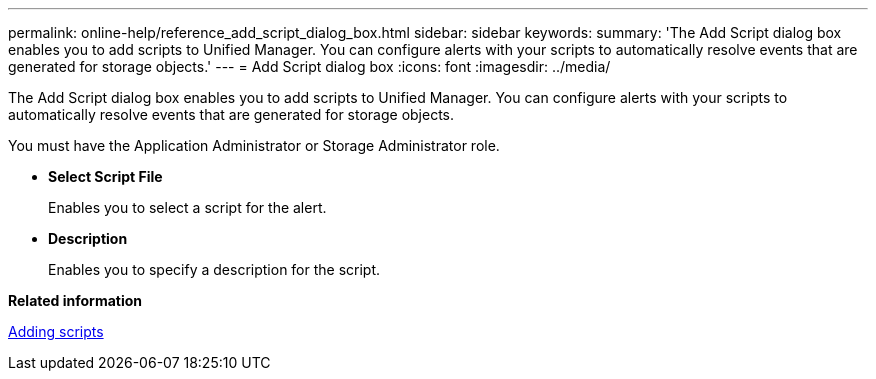 ---
permalink: online-help/reference_add_script_dialog_box.html
sidebar: sidebar
keywords: 
summary: 'The Add Script dialog box enables you to add scripts to Unified Manager. You can configure alerts with your scripts to automatically resolve events that are generated for storage objects.'
---
= Add Script dialog box
:icons: font
:imagesdir: ../media/

[.lead]
The Add Script dialog box enables you to add scripts to Unified Manager. You can configure alerts with your scripts to automatically resolve events that are generated for storage objects.

You must have the Application Administrator or Storage Administrator role.

* *Select Script File*
+
Enables you to select a script for the alert.

* *Description*
+
Enables you to specify a description for the script.

*Related information*

xref:task_adding_scripts.adoc[Adding scripts]
